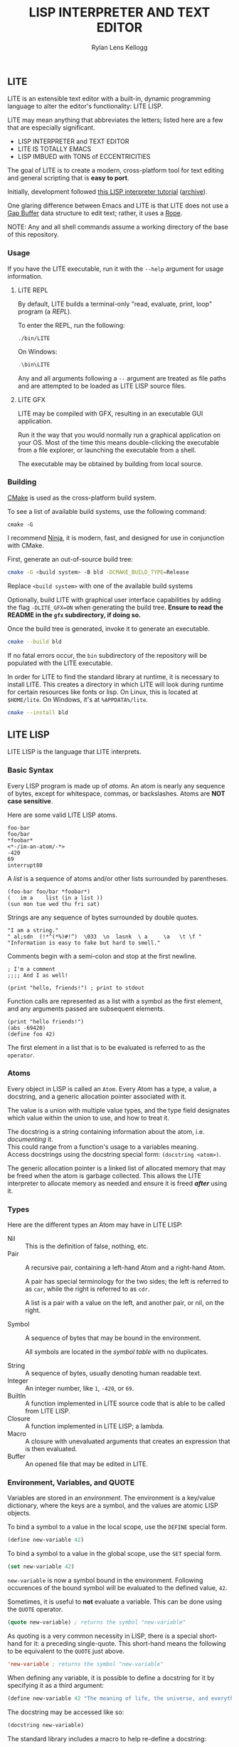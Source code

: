 #+title: LISP INTERPRETER AND TEXT EDITOR
#+author: Rylan Lens Kellogg
#+description: LITE is a lisp interpreter and text editor built in C.
#+created: <2022-05-26 Thu>
#+options: toc:nil

** LITE

LITE is an extensible text editor with a built-in, dynamic programming
language to alter the editor's functionality: LITE LISP.

LITE may mean anything that abbreviates the letters; listed here are a
few that are especially significant.

- LISP INTERPRETER and TEXT EDITOR
- LITE IS TOTALLY EMACS
- LISP IMBUED with TONS of ECCENTRICITIES

The goal of LITE is to create a modern, cross-platform tool
for text editing and general scripting that is *easy to port*.

Initially, development followed [[https://www.lwh.jp/lisp/][this LISP interpreter tutorial]] ([[https://web.archive.org/web/20220617192957/https://www.lwh.jp/lisp][archive]]).

One glaring difference between Emacs and LITE is that LITE does not use
a [[https://en.wikipedia.org/wiki/Gap_buffer][Gap Buffer]] data structure to edit text; rather, it uses a [[https://en.wikipedia.org/wiki/Rope_(data_structure)][Rope]].

NOTE: Any and all shell commands assume a working directory of the base
of this repository.

*** Usage

If you have the LITE executable, run it with the ~--help~ argument for
usage information.

**** LITE REPL

By default, LITE builds a terminal-only "read, evaluate, print, loop"
program (a /REPL/).

To enter the REPL, run the following:
#+begin_src shell
  ./bin/LITE
#+end_src

On Windows:
#+begin_src powershell
  .\bin\LITE
#+end_src

Any and all arguments following a ~--~ argument are treated as file
paths and are attempted to be loaded as LITE LISP source files.

**** LITE GFX

LITE may be compiled with GFX, resulting in an executable GUI
application.

Run it the way that you would normally run a graphical application on
your OS. Most of the time this means double-clicking the executable
from a file explorer, or launching the executable from a shell.

The executable may be obtained by building from local source.
# or [[https://github.com/LensPlaysGames/LITE/releases/latest][downloading]] the latest pre-built release.

*** Building

[[https://cmake.org/][CMake]] is used as the cross-platform build system.

To see a list of available build systems, use the following command:
#+begin_src shell
  cmake -G
#+end_src

I recommend [[https://www.ninja-build.org][Ninja]], it is modern, fast, and designed for use in
conjunction with CMake.

First, generate an out-of-source build tree:
#+begin_src sh
  cmake -G <build system> -B bld -DCMAKE_BUILD_TYPE=Release
#+end_src
Replace ~<build system>~ with one of the available build systems

Optionally, build LITE with graphical user interface capabilities by
adding the flag ~-DLITE_GFX=ON~ when generating the build tree.
*Ensure to read the README in the ~gfx~ subdirectory, if doing so.*

Once the build tree is generated, invoke it to generate an executable.
#+begin_src sh
  cmake --build bld
#+end_src

If no fatal errors occur, the ~bin~ subdirectory of the
repository will be populated with the LITE executable.

In order for LITE to find the standard library at runtime, it is
necessary to install LITE. This creates a directory in which LITE will
look during runtime for certain resources like fonts or lisp. On Linux,
this is located at ~$HOME/lite~. On Windows, it's at ~%APPDATA%/lite~.

#+begin_src sh
  cmake --install bld
#+end_src

** LITE LISP

LITE LISP is the language that LITE interprets.

*** Basic Syntax

Every LISP program is made up of /atoms/.
An atom is nearly any sequence of bytes, except for whitespace, commas, or backslashes.
Atoms are *NOT case sensitive*.

Here are some valid LITE LISP atoms.
#+begin_example
foo-bar
foo/bar
*foobar*
<*-/im-an-atom/-*>
-420
69
interrupt80
#+end_example

A /list/ is a sequence of atoms and/or other lists surrounded by parentheses.
#+begin_example
(foo-bar foo/bar *foobar*)
(   im a    list (in a list ))
(sun mon tue wed thu fri sat)
#+end_example

Strings are any sequence of bytes surrounded by double quotes.
#+begin_example
"I am a string."
" al;sdn  (!*^(*%)#!^)  \033  \n  lasnk  \ a     \a   \t \f "
"Information is easy to fake but hard to smell."
#+end_example

Comments begin with a semi-colon and stop at the first newline.
#+begin_example
; I'm a comment
;;;; And I as well!

(print "hello, friends!") ; print to stdout
#+end_example

Function calls are represented as a list with a symbol as the first element,
and any arguments passed are subsequent elements.
#+begin_example
(print "hello friends!")
(abs -69420)
(define foo 42)
#+end_example

The first element in a list that is to be evaluated is referred to as
the ~operator~.

*** Atoms

Every object in LISP is called an ~Atom~. Every Atom has a type, a value,
a docstring, and a generic allocation pointer associated with it.

The value is a union with multiple value types, and the type field designates
which value within the union to use, and how to treat it.

The docstring is a string containing information about the atom, i.e. /documenting/ it. \\
This could range from a function's usage to a variables meaning. \\
Access docstrings using the docstring special form: ~(docstring <atom>)~.

The generic allocation pointer is a linked list of allocated memory that
may be freed when the atom is garbage collected. This allows the LITE interpreter
to allocate memory as needed and ensure it is freed */after/* using it.

*** Types

Here are the different types an Atom may have in LITE LISP:
- Nil :: This is the definition of false, nothing, etc.
- Pair :: A recursive pair, containing a left-hand Atom and a right-hand Atom.

  A pair has special terminology for the two sides; the left is
  referred to as ~car~, while the right is referred to as ~cdr~.

  A list is a pair with a value on the left,
  and another pair, or nil, on the right.

- Symbol  :: A sequence of bytes that may be bound in the environment.

  All symbols are located in the /symbol table/ with no duplicates.

- String  :: A sequence of bytes, usually denoting human readable text.
- Integer :: An integer number, like ~1~, ~-420~, or ~69~.
- BuiltIn :: A function implemented in LITE source code that is able to be called from LITE LISP.
- Closure :: A function implemented in LITE LISP; a lambda.
- Macro   :: A closure with unevaluated arguments that creates an expression that is then evaluated.
- Buffer  :: An opened file that may be edited in LITE.

*** Environment, Variables, and QUOTE

Variables are stored in an /environment/.
The environment is a key/value dictionary, where the keys
are a symbol, and the values are atomic LISP objects.

To bind a symbol to a value in the local scope, use the ~DEFINE~ special form.
#+begin_src lisp
  (define new-variable 42)
#+end_src

To bind a symbol to a value in the global scope, use the ~SET~ special form.
#+begin_src lisp
  (set new-variable 42)
#+end_src

# TODO: Explore what is meant by "scope", above.

~new-variable~ is now a symbol bound in the environment.
Following occurences of the bound symbol will be evaluated to the defined value, ~42~.

Sometimes, it is useful to *not* evaluate a variable.
This can be done using the ~QUOTE~ operator.
#+begin_src lisp
  (quote new-variable) ; returns the symbol "new-variable"
#+end_src

As quoting is a very common necessity in LISP, there is
a special short-hand for it: a preceding single-quote.
This short-hand means the following to be equivalent to the ~QUOTE~ just above.
#+begin_src lisp
  'new-variable ; returns the symbol "new-variable"
#+end_src

When defining any variable, it is possible to define
a docstring for it by specifying it as a third argument:
#+begin_src lisp
  (define new-variable 42 "The meaning of life, the universe, and everything.")
#+end_src

The docstring may be accessed like so:
#+begin_src lisp
  (docstring new-variable)
#+end_src

The standard library includes a macro to help re-define a docstring:
#+begin_src lisp
  (set-docstring new-variable "The meaning of your mom.")
#+end_src

This allows for everything in LITE LISP to self-document it's use.

*** Functions

The standard library includes the ~DEFUN~ macro to help define named functions.
#+begin_src lisp
  (defun NAME ARGUMENT DOCSTRING BODY-EXPRESSION(S))
#+end_src

Here is a simple factorial implementation that works for small, positive numbers:
#+begin_src lisp
  (defun fact (x) "Get the factorial of integer X." (if (= x 0) 1 (* x (fact (- x 1)))))
#+end_src

To call a named function, put the name of the function in the operator
position, and any arguments following. Arguments are evaluated before
being bound and the body being executed.
#+begin_src lisp
  (fact 6)
#+end_src

Assuming ~FACT~ refers to the function defined just above, this would
result in the integer ~720~, as ~6~ was bound to the symbol ~X~ during
the execution of the functions body.

As arguments are evaluated before being bound, we can also pass
expressions. The result of the expression will be bound to the
argument symbol.
#+begin_src lisp
  (fact (fact 3))
#+end_src

In this case, =(fact 3)= will be evaluated before the outer ~FACT~
call, so that we can bind the result of it to ~X~. Once evaluating,
we will get the integer result ~6~, which will then be bound to ~X~
in the outer (left-most) ~FACT~ call, resulting in ~720~.

**** Lambda/Closure

A lambda is a function with no name.

Currently, lambdas may be defined with the following special form:
#+begin_src lisp
  (lambda ARGUMENT BODY-EXPRESSION(S))
#+end_src

ARGUMENT is a symbol or a list of symbols denoting arguments
to be bound when the function is called.

BODY-EXPRESSION(S) is a sequence of expressions that will be executed
with arguments bound when the lambda is called. The result of the last
expression in the body is the return value of the lambda.

This means the identity lambda may be written like so:
#+begin_src lisp
  (lambda (x) x)
#+end_src

As a real world example, here is the factorial implementation from above written as a lambda:
#+begin_src lisp
  (lambda (x) (if (= x 0) 1 (* x (fact (- x 1)))))
#+end_src

To call a lambda, put it in the operator position just like the name
of a named function. Pass any arguments as subsequent values in the
list, just as you would a named function.
#+begin_src lisp
  ((lambda (x) (if (= x 0) 1 (* x (fact - x 1)))) 6)
#+end_src

Evaluating the above would result in the integer value ~720~, as ~6~
was bound to ~X~ and the lambda body was executed.

**** Variadic Arguments

There is also support for variadic arguments using an /improper list/.
The syntax for an improper list is as follows:
: (1 2 3 . 4)

In the context of a lambda, here is how to define a function with two
positional arguments followed by a varying number of arguments.
#+begin_src lisp
  (lambda (argument1 argument2 . the-rest) BODY-EXPRESSION(S))
#+end_src
After all fixed arguments are given, the rest are passed as a list to
the function. If no variadic arguments are given, nil is passed.

To create a function that may take any amount of arguments, put a
symbol in the ARGUMENT position, as seen in this re-definition of the
~+~ operator in the standard library:
#+begin_src lisp
  (let ((old+ +))
    (lambda ints (foldl old+ 0 ints)))
#+end_src


*** Macros

A macro may be created with the ~MACRO~ operator.
A macro is like a lambda, except it will return the result of evaluating
it's return value, rather than it's return value being the result.
This allows for commands and arguments to be built programatically in LISP.

In order to ease the making of macros, there is /quasiquotation/.
It is similar to regular quotation, but it is possible to unquote
specific atoms so as to evaluate them before calling the returned
expression.

While it is possible to call the quasiquotation operators manually,
there are short-hand special forms built in to the parser.
- '`'  -- QUASIQUOTE
- ','  -- UNQUOTE
- ',@' -- UNQUOTE-SPLICING

These special forms allow macro definitions to
look more like the expressions they produce.

A simple example that mimics the ~QUOTE~ operator:
#+begin_src lisp
  (macro my-quote (x) "Mimics the 'QUOTE' operator." `(quote ,x))
#+end_src

The QUASIQUOTE special-form at the beginning will cause the QUOTE
symbol to pass through without being evaluated. The UNQUOTE
special-form before the ~X~ symbol will cause it to be evaluated,
replacing ~,x~ with the passed argument.

For example, calling ~(my-quote a)~ will eventually expand to
~(QUOTE A)~, which will result in the symbol ~A~ being returned upon
evaluation.

For a more real-world example that is actually useful, let's take a
look at ~DEFUN~ from the standard library.
#+begin_src lisp
  (macro defun (name args docstring . body)
    "Define a named lambda function with a given docstring."
    `(define ,name (lambda ,args ,@body) ,docstring))
#+end_src

As you can see, this macro takes 3 fixed arguments followed by any
number of arguments following passed as a list bound to ~BODY~. The
first argument, name, is within a quasiquoted expression, but contains
an unquote special-form operator. This causes it to be evaluated during
macro expansion, resulting in the passed argument. The same thing
happens with ~ARGS~ and ~DOCSTRING~. When it comes to ~BODY~, though,
things change. As ~BODY~ is a list, and a function body is not a list,
but a sequence, we must transform it somehow. This is where the
~UNQUOTE-SPLICING~ operator comes into play, as it will take each
element of a given list and splice it into a sequence.
#+begin_example
,BODY  = ((print a) (print b) (print c))
,@BODY = (print a) (print b) (print c)
#+end_example

This allows the ~LAMBDA~ body argument to be a valid sequence of
expressions that can be evaluated properly.


When including the standard library, ~DEFMACRO~ operates exactly the
same as ~MACRO~.

When the environment variable ~DEBUG/MACRO~ is non-nil, extra output
concerning macros is produced.

*** Special Forms

Special forms are hard-coded symbols that go in the operator position.
They are the most fundamental building blocks of how LITE LISP operates.

Here is a list of all of the special forms currently in LITE LISP.

- QUOTE :: Pass one and only argument through without evaluating it.

  There is also a short-form built in to the parser: ~'~ (single quote).
  This allows code to be written much faster, as quoting is something
  that happens quite often in the land of LISP.
  : 'X == (QUOTE X)

- DEFINE and SET :: Bind a symbol to a given atomic value within the
  LISP environment.

  ~(DEFINE SYMBOL VALUE [DOCSTRING])~

  ~DEFINE~ binds within the local environment, while ~set~ binds within
  the global environment.

- LAMBDA :: Create a closure from the given expected arguments and body.

  ~(LAMBDA ARGS BODY)~

  This closure can then be placed in the operator position, and any
  further elements in the list will be bound to the argument symbols
  given in the lambda definition while the body is evaluated.

- IF :: A conditional expression.

  ~(IF CONDITION THEN OTHERWISE)~

  Evaluate the given condition. If result is non-nil, evaluate the
  second argument given. Otherwise, evaluate the third argument.

- WHILE :: A conditional loop.

  ~(WHILE CONDITION BODY)~

  Evaluate condition. If result is non-nil, evaluate BODY one time.
  Repeat each time body is evaluated.

  Extra information regarding ~WHILE~ loops is output when the
  ~DEBUG/WHILE~ debug flag is set to a non-nil value.

- PROGN :: Evaluate sequence of expressions, returning result of last expression.

  This is mainly used within ~IF~ to be able to evaluate multiple expressions
  within the ~THEN~ or ~OTHERWISE~ singular expression argument.

- MACRO :: Create a closure, except the passed arguments are not
  evaluated, and the value returned from the macro is evaluated,
  then that return value is the result.

- DOCSTRING :: Return the docstring of any given atom, if it exists.

- EVALUATE :: Return the result of the given argument after evaluating it.

  This is mostly used in macros to evaluate certain arguments.

- ENV :: Return the current environment.

- ERROR :: Print the given message to standard out after an error indicator.
  Returns the given message. Halts evaluation.


*** Structures

Structures are defined in the standard library, and can not be used
unless it is included.

In LITE LISP, structures are basically an associative list with
stricter rules.

Each association within the structure is referred to as a /member/.

Each member must be a pair with a symbol on the left side. This symbol
is the member's /identifier/, or ID.

Let's look at how to define a new structure:
#+begin_src lisp
  (defstruct my-struct
    "my docstring"
    ((my-member 0)))
#+end_src

Here, we have a structure, ~my-struct~, with a single member, ~my-member~.

It should be noted that the syntax for defining members matches ~let~
exactly, at least on the surface. One important thing to note is that
initial values given to members are not evaluated, and so must be a
self-evaluating value (a literal). For example, attempting to put the
name of a function as an initial value *does not work* (at least not as
expected). The member will be bound to the symbol that matches the name
of the function, not the function itself.

To access the value of any given member within a structure, use ~get-member~:
#+begin_src lisp
  (get-member my-struct my-member)
#+end_src

This will return the value of the member with an ID of ~my-member~
within ~my-struct~. If one does not exist, it will return nil. Because
we gave the member an initial value of zero, that is what is returned.

~set-member~ can be used to update a member's value.
#+begin_src lisp
  (set-member my-struct 'my-member 42)
#+end_src

To define a member to a function, you must first define the structure.
Afterwards, use ~set-member~, which evaluates the value argument:
#+begin_src lisp
  (set-member my-struct 'my-member +)
#+end_src

At this point, ~my-member~ of ~my-struct~ has a value of the closure
which was bound to the symbol ~+~.

We can now call this member function using the ~call-member~ macro:
#+begin_src lisp
  (call-member my-struct my-member 34 35)
#+end_src

Any arguments after the structure symbol and member ID are passed
through to the called function.

As you may already be thinking, you don't always want to use structures
in the way shown above, where the actual structure definition is the
mutable data. In most cases, it is preferable to define a structure
once, and have multiple instances of the defined. This is possible with
the ~make~ macro:
#+begin_src lisp
  (defstruct vector3
    "A vector of three integers, X, Y, and Z."
    ((x 0) (y 0) (z 0)))

  ;; Create an instance of a defined structure.
  (set my-coordinates (make vector3))
  ;; Setting member values.
  (set-member my-coordinates 'x 24)
  (set-member my-coordinates 'y 34)
  (set-member my-coordinates 'z 11)
  ;; Print the instance of the structure to standard out.
  (print my-coordinates)
  ;; Access all the members of a struct using the `ACCESS` macro.
  ;; It is like `LET`, except it binds all of a structure's arguments
  ;; to their values, then evaluates the given body.
  (access my-coordinates
          (print x)
          (print y)
          (print z))
  ;; Accessing member IDs and values as separate lists.
  (let ((coordinate-members (map car my-coordinates))
        (coordinate-values (map cadr my-coordinates)))
    (print coordinate-members)
    (print coordinate-values))
  ;; Print the sum of all of the values in the structure.
  (print (foldl + 0 (map cadr my-coordinates)))
#+end_src

*** Misc

- Buffer Table

  Get the current buffer table with the ~BUF~ operator.

- Symbol Table

  Get the current symbol table with the ~SYM~ operator.

  Alternatively, visualize the environment by setting
  ~DEBUG/ENVIRONMENT~ to any non-nil value.

- Closure Environment Syntax

  Currently, closures are stored in the environment with the following syntax:
  : (ENVIRONMENT (ARGUMENT ...) BODY-EXPRESSION)

- Escape Sequences within Strings

  Currently, strings have a double-backslash escape sequence.

  The following escape sequences are recognized within strings:
  - ~\\_~ -> nothing
  - ~\\r~ -> ~\r~ (0xd)
  - ~\\n~ -> ~\n~ (0xa)
  - ~\\"~ -> ~"~

- Debug Environment Variables

  There are environment variables that cause LITE to report output extra
  information regarding the topic the variable pertains to when non-nil.

  For a list of all debug variables that LITE internally responds to,
  see the file that enables all of them at once, ~lisp/dbg.lt~.
